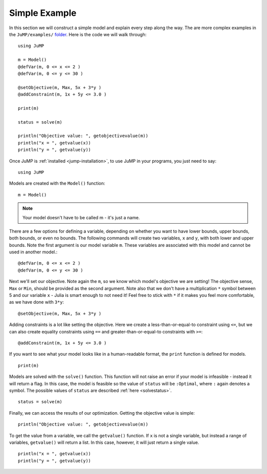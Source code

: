 .. _simple-example:

Simple Example
^^^^^^^^^^^^^^

In this section we will construct a simple model and explain every step along the way.
The are more complex examples in the ``JuMP/examples/`` `folder <https://github.com/JuliaOpt/JuMP.jl/tree/master/examples>`_. Here is the code we will walk through::

    using JuMP

    m = Model()
    @defVar(m, 0 <= x <= 2 )
    @defVar(m, 0 <= y <= 30 )

    @setObjective(m, Max, 5x + 3*y )
    @addConstraint(m, 1x + 5y <= 3.0 )

    print(m)

    status = solve(m)

    println("Objective value: ", getobjectivevalue(m))
    println("x = ", getvalue(x))
    println("y = ", getvalue(y))

Once JuMP is :ref:`installed <jump-installation>`, to use JuMP in your
programs, you just need to say::

    using JuMP

Models are created with the ``Model()`` function::

    m = Model()

.. note::
   Your model doesn't have to be called m - it's just a name.

There are a few options for defining a variable, depending on whether you want
to have lower bounds, upper bounds, both bounds, or even no bounds. The following
commands will create two variables, ``x`` and ``y``, with both lower and upper bounds.
Note the first argument is our model variable ``m``. These variables are associated
with this model and cannot be used in another model.::

    @defVar(m, 0 <= x <= 2 )
    @defVar(m, 0 <= y <= 30 )

Next we'll set our objective. Note again the ``m``, so we know which model's
objective we are setting! The objective sense, ``Max`` or ``Min``, should
be provided as the second argument. Note also that we don't have a multiplication ``*``
symbol between 5 and our variable ``x`` - Julia is smart enough to not need it!
Feel free to stick with ``*`` if it makes you feel more comfortable, as we have
done with ``3*y``::

    @setObjective(m, Max, 5x + 3*y )

Adding constraints is a lot like setting the objective. Here we create a
less-than-or-equal-to constraint using ``<=``, but we can also create equality
constraints using ``==`` and greater-than-or-equal-to constraints with ``>=``::

    @addConstraint(m, 1x + 5y <= 3.0 )

If you want to see what your model looks like in a human-readable format,
the ``print`` function is defined for models.

::

    print(m)

Models are solved with the ``solve()`` function. This function will not raise
an error if your model is infeasible - instead it will return a flag. In this
case, the model is feasible so the value of ``status`` will be ``:Optimal``,
where ``:`` again denotes a symbol. The possible values of ``status``
are described :ref:`here <solvestatus>`.

::

    status = solve(m)

Finally, we can access the results of our optimization. Getting the objective
value is simple::

    println("Objective value: ", getobjectivevalue(m))

To get the value from a variable, we call the ``getvalue()`` function. If ``x``
is not a single variable, but instead a range of variables, ``getvalue()`` will
return a list. In this case, however, it will just return a single value.

::

    println("x = ", getvalue(x))
    println("y = ", getvalue(y))
